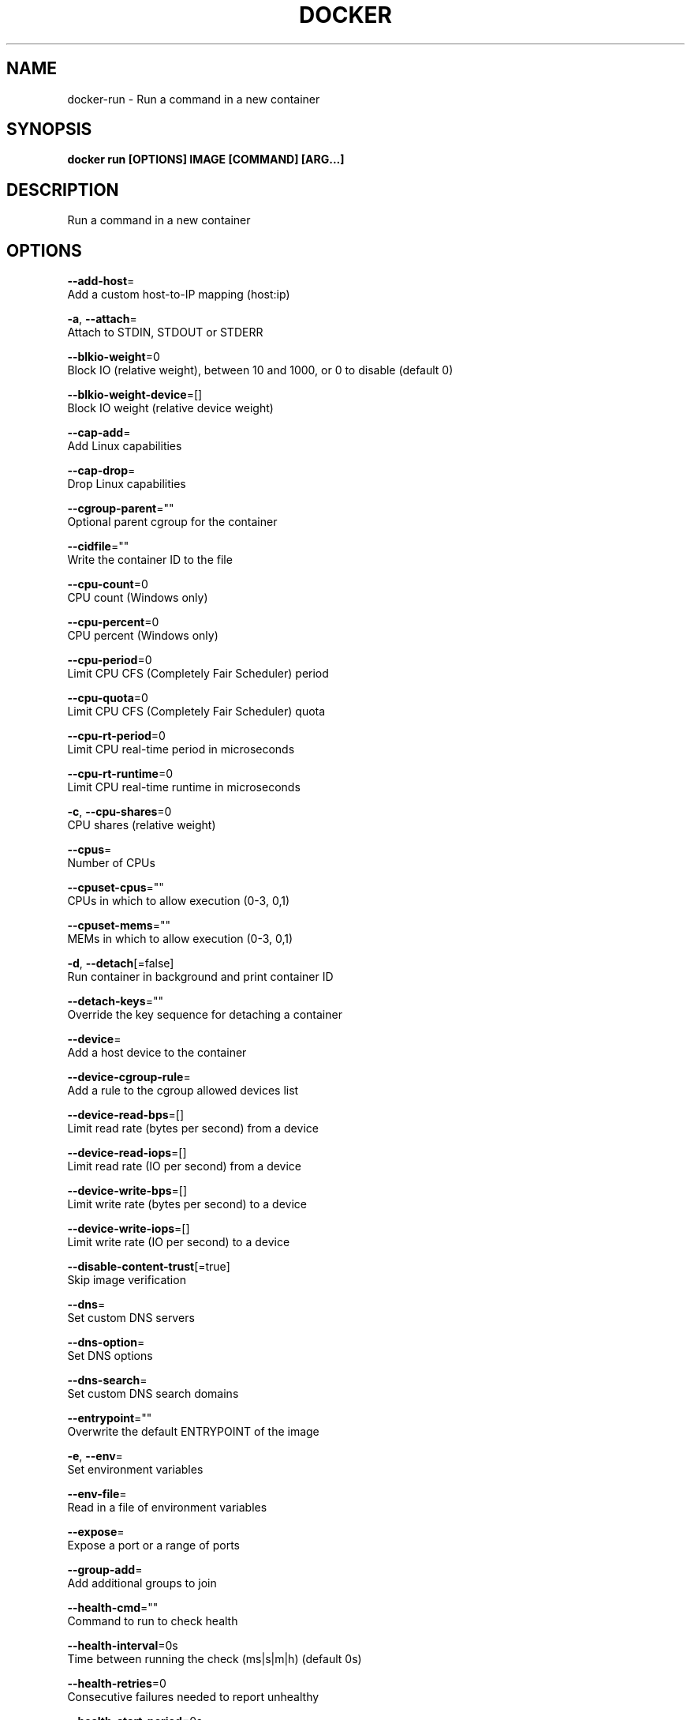 .TH "DOCKER" "1" "Aug 2018" "Docker Community" "" 
.nh
.ad l


.SH NAME
.PP
docker\-run \- Run a command in a new container


.SH SYNOPSIS
.PP
\fBdocker run [OPTIONS] IMAGE [COMMAND] [ARG...]\fP


.SH DESCRIPTION
.PP
Run a command in a new container


.SH OPTIONS
.PP
\fB\-\-add\-host\fP=
    Add a custom host\-to\-IP mapping (host:ip)

.PP
\fB\-a\fP, \fB\-\-attach\fP=
    Attach to STDIN, STDOUT or STDERR

.PP
\fB\-\-blkio\-weight\fP=0
    Block IO (relative weight), between 10 and 1000, or 0 to disable (default 0)

.PP
\fB\-\-blkio\-weight\-device\fP=[]
    Block IO weight (relative device weight)

.PP
\fB\-\-cap\-add\fP=
    Add Linux capabilities

.PP
\fB\-\-cap\-drop\fP=
    Drop Linux capabilities

.PP
\fB\-\-cgroup\-parent\fP=""
    Optional parent cgroup for the container

.PP
\fB\-\-cidfile\fP=""
    Write the container ID to the file

.PP
\fB\-\-cpu\-count\fP=0
    CPU count (Windows only)

.PP
\fB\-\-cpu\-percent\fP=0
    CPU percent (Windows only)

.PP
\fB\-\-cpu\-period\fP=0
    Limit CPU CFS (Completely Fair Scheduler) period

.PP
\fB\-\-cpu\-quota\fP=0
    Limit CPU CFS (Completely Fair Scheduler) quota

.PP
\fB\-\-cpu\-rt\-period\fP=0
    Limit CPU real\-time period in microseconds

.PP
\fB\-\-cpu\-rt\-runtime\fP=0
    Limit CPU real\-time runtime in microseconds

.PP
\fB\-c\fP, \fB\-\-cpu\-shares\fP=0
    CPU shares (relative weight)

.PP
\fB\-\-cpus\fP=
    Number of CPUs

.PP
\fB\-\-cpuset\-cpus\fP=""
    CPUs in which to allow execution (0\-3, 0,1)

.PP
\fB\-\-cpuset\-mems\fP=""
    MEMs in which to allow execution (0\-3, 0,1)

.PP
\fB\-d\fP, \fB\-\-detach\fP[=false]
    Run container in background and print container ID

.PP
\fB\-\-detach\-keys\fP=""
    Override the key sequence for detaching a container

.PP
\fB\-\-device\fP=
    Add a host device to the container

.PP
\fB\-\-device\-cgroup\-rule\fP=
    Add a rule to the cgroup allowed devices list

.PP
\fB\-\-device\-read\-bps\fP=[]
    Limit read rate (bytes per second) from a device

.PP
\fB\-\-device\-read\-iops\fP=[]
    Limit read rate (IO per second) from a device

.PP
\fB\-\-device\-write\-bps\fP=[]
    Limit write rate (bytes per second) to a device

.PP
\fB\-\-device\-write\-iops\fP=[]
    Limit write rate (IO per second) to a device

.PP
\fB\-\-disable\-content\-trust\fP[=true]
    Skip image verification

.PP
\fB\-\-dns\fP=
    Set custom DNS servers

.PP
\fB\-\-dns\-option\fP=
    Set DNS options

.PP
\fB\-\-dns\-search\fP=
    Set custom DNS search domains

.PP
\fB\-\-entrypoint\fP=""
    Overwrite the default ENTRYPOINT of the image

.PP
\fB\-e\fP, \fB\-\-env\fP=
    Set environment variables

.PP
\fB\-\-env\-file\fP=
    Read in a file of environment variables

.PP
\fB\-\-expose\fP=
    Expose a port or a range of ports

.PP
\fB\-\-group\-add\fP=
    Add additional groups to join

.PP
\fB\-\-health\-cmd\fP=""
    Command to run to check health

.PP
\fB\-\-health\-interval\fP=0s
    Time between running the check (ms|s|m|h) (default 0s)

.PP
\fB\-\-health\-retries\fP=0
    Consecutive failures needed to report unhealthy

.PP
\fB\-\-health\-start\-period\fP=0s
    Start period for the container to initialize before starting health\-retries countdown (ms|s|m|h) (default 0s)

.PP
\fB\-\-health\-timeout\fP=0s
    Maximum time to allow one check to run (ms|s|m|h) (default 0s)

.PP
\fB\-\-help\fP[=false]
    Print usage

.PP
\fB\-h\fP, \fB\-\-hostname\fP=""
    Container host name

.PP
\fB\-\-init\fP[=false]
    Run an init inside the container that forwards signals and reaps processes

.PP
\fB\-i\fP, \fB\-\-interactive\fP[=false]
    Keep STDIN open even if not attached

.PP
\fB\-\-io\-maxbandwidth\fP=0
    Maximum IO bandwidth limit for the system drive (Windows only)

.PP
\fB\-\-io\-maxiops\fP=0
    Maximum IOps limit for the system drive (Windows only)

.PP
\fB\-\-ip\fP=""
    IPv4 address (e.g., 172.30.100.104)

.PP
\fB\-\-ip6\fP=""
    IPv6 address (e.g., 2001:db8::33)

.PP
\fB\-\-ipc\fP=""
    IPC mode to use

.PP
\fB\-\-isolation\fP=""
    Container isolation technology

.PP
\fB\-\-kernel\-memory\fP=0
    Kernel memory limit

.PP
\fB\-l\fP, \fB\-\-label\fP=
    Set meta data on a container

.PP
\fB\-\-label\-file\fP=
    Read in a line delimited file of labels

.PP
\fB\-\-link\fP=
    Add link to another container

.PP
\fB\-\-link\-local\-ip\fP=
    Container IPv4/IPv6 link\-local addresses

.PP
\fB\-\-log\-driver\fP=""
    Logging driver for the container

.PP
\fB\-\-log\-opt\fP=
    Log driver options

.PP
\fB\-\-mac\-address\fP=""
    Container MAC address (e.g., 92:d0:c6:0a:29:33)

.PP
\fB\-m\fP, \fB\-\-memory\fP=0
    Memory limit

.PP
\fB\-\-memory\-reservation\fP=0
    Memory soft limit

.PP
\fB\-\-memory\-swap\fP=0
    Swap limit equal to memory plus swap: '\-1' to enable unlimited swap

.PP
\fB\-\-memory\-swappiness\fP=\-1
    Tune container memory swappiness (0 to 100)

.PP
\fB\-\-mount\fP=
    Attach a filesystem mount to the container

.PP
\fB\-\-name\fP=""
    Assign a name to the container

.PP
\fB\-\-network\fP="default"
    Connect a container to a network

.PP
\fB\-\-network\-alias\fP=
    Add network\-scoped alias for the container

.PP
\fB\-\-no\-healthcheck\fP[=false]
    Disable any container\-specified HEALTHCHECK

.PP
\fB\-\-oom\-kill\-disable\fP[=false]
    Disable OOM Killer

.PP
\fB\-\-oom\-score\-adj\fP=0
    Tune host's OOM preferences (\-1000 to 1000)

.PP
\fB\-\-pid\fP=""
    PID namespace to use

.PP
\fB\-\-pids\-limit\fP=0
    Tune container pids limit (set \-1 for unlimited)

.PP
\fB\-\-platform\fP=""
    Set platform if server is multi\-platform capable

.PP
\fB\-\-privileged\fP[=false]
    Give extended privileges to this container

.PP
\fB\-p\fP, \fB\-\-publish\fP=
    Publish a container's port(s) to the host

.PP
\fB\-P\fP, \fB\-\-publish\-all\fP[=false]
    Publish all exposed ports to random ports

.PP
\fB\-\-read\-only\fP[=false]
    Mount the container's root filesystem as read only

.PP
\fB\-\-restart\fP="no"
    Restart policy to apply when a container exits

.PP
\fB\-\-rm\fP[=false]
    Automatically remove the container when it exits

.PP
\fB\-\-runtime\fP=""
    Runtime to use for this container

.PP
\fB\-\-security\-opt\fP=
    Security Options

.PP
\fB\-\-shm\-size\fP=0
    Size of /dev/shm

.PP
\fB\-\-sig\-proxy\fP[=true]
    Proxy received signals to the process

.PP
\fB\-\-stop\-signal\fP="SIGTERM"
    Signal to stop a container

.PP
\fB\-\-stop\-timeout\fP=0
    Timeout (in seconds) to stop a container

.PP
\fB\-\-storage\-opt\fP=
    Storage driver options for the container

.PP
\fB\-\-sysctl\fP=map[]
    Sysctl options

.PP
\fB\-\-tmpfs\fP=
    Mount a tmpfs directory

.PP
\fB\-t\fP, \fB\-\-tty\fP[=false]
    Allocate a pseudo\-TTY

.PP
\fB\-\-ulimit\fP=[]
    Ulimit options

.PP
\fB\-u\fP, \fB\-\-user\fP=""
    Username or UID (format: <name|uid>[:<group|gid>])

.PP
\fB\-\-userns\fP=""
    User namespace to use

.PP
\fB\-\-uts\fP=""
    UTS namespace to use

.PP
\fB\-v\fP, \fB\-\-volume\fP=
    Bind mount a volume

.PP
\fB\-\-volume\-driver\fP=""
    Optional volume driver for the container

.PP
\fB\-\-volumes\-from\fP=
    Mount volumes from the specified container(s)

.PP
\fB\-w\fP, \fB\-\-workdir\fP=""
    Working directory inside the container


.SH SEE ALSO
.PP
\fBdocker(1)\fP
